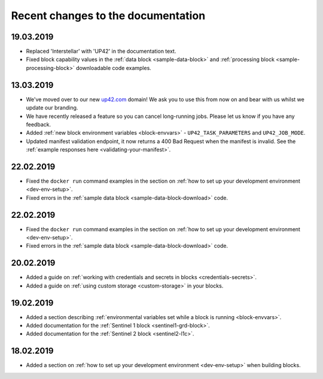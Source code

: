 Recent changes to the documentation
===================================

19.03.2019
----------

* Replaced 'Interstellar' with 'UP42' in the documentation text.
* Fixed block capability values in the :ref:`data block <sample-data-block>` and :ref:`processing block <sample-processing-block>` downloadable code examples.

13.03.2019
----------
* We've moved over to our new `up42.com <https://up42.com>`_ domain! We ask you to use this from now on and bear with us whilst we update our branding.
* We have recently released a feature so you can cancel long-running jobs. Please let us know if you have any feedback.
* Added :ref:`new block environment variables <block-envvars>` - ``UP42_TASK_PARAMETERS`` and ``UP42_JOB_MODE``.
* Updated manifest validation endpoint, it now returns a 400 Bad Request when the manifest is invalid. See the :ref:`example responses here <validating-your-manifest>`.

22.02.2019
----------

* Fixed the ``docker run`` command examples in the section on :ref:`how to set up your development environment <dev-env-setup>`.
* Fixed errors in the :ref:`sample data block <sample-data-block-download>` code.

22.02.2019
----------

* Fixed the ``docker run`` command examples in the section on :ref:`how to set up your development environment <dev-env-setup>`.
* Fixed errors in the :ref:`sample data block <sample-data-block-download>` code.

20.02.2019
----------

* Added a guide on :ref:`working with credentials and secrets in blocks <credentials-secrets>`.
* Added a guide on :ref:`using custom storage <custom-storage>` in your blocks.

19.02.2019
----------

* Added a section describing :ref:`environmental variables set while a block is running <block-envvars>`.
* Added documentation for the :ref:`Sentinel 1 block <sentinel1-grd-block>`.
* Added documentation for the :ref:`Sentinel 2 block <sentinel2-l1c>`.

18.02.2019
----------

* Added a section on :ref:`how to set up your development environment <dev-env-setup>` when building blocks.
